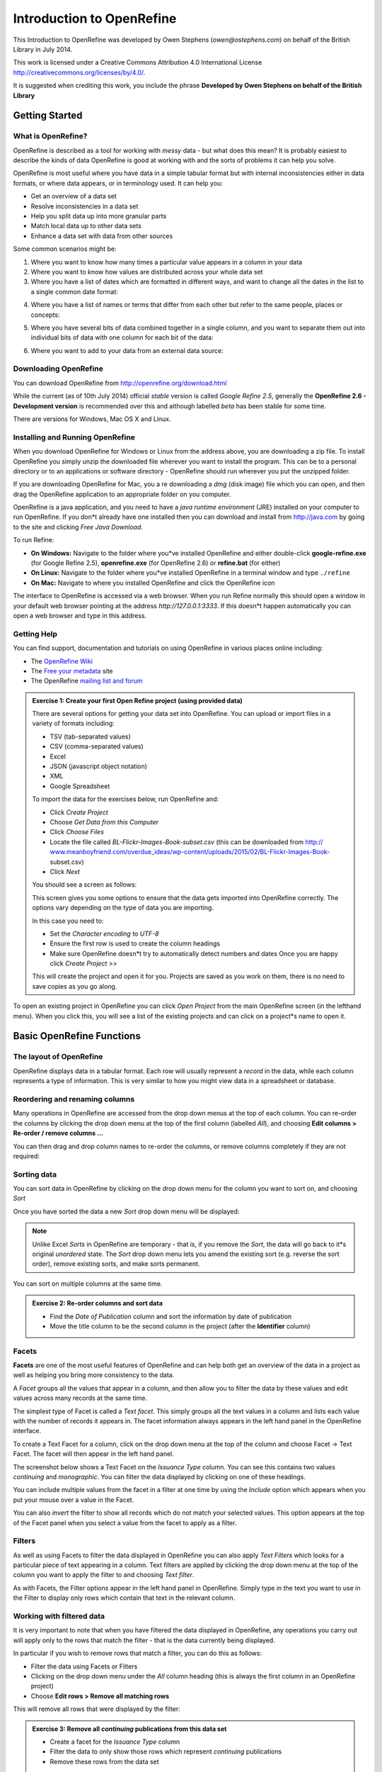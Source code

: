 Introduction to OpenRefine
::::::::::::::::::::::::::

This Introduction to OpenRefine was developed by Owen Stephens
(*owen@ostephens.com*) on behalf of the British Library in July
2014.

This work is licensed under a Creative Commons Attribution 4.0
International License
`http://creativecommons.org/licenses/by/4.0/. <http://creativecommons.org/licenses/by/4.0/>`__

It is suggested when crediting this work, you include the phrase
**Developed by Owen Stephens on behalf of the British Library**

Getting Started
===============

What is OpenRefine?
-------------------

OpenRefine is described as a tool for working with *messy* data -
but what does this mean? It is probably easiest to describe the
kinds of data OpenRefine is good at working with and the sorts of
problems it can help you solve.

OpenRefine is most useful where you have data in a simple tabular
format but with internal inconsistencies either in data formats, or
where data appears, or in terminology used. It can help you:

*  Get an overview of a data set

*  Resolve inconsistencies in a data set

*  Help you split data up into more granular parts

*  Match local data up to other data sets

*  Enhance a data set with data from other sources 
  
Some common scenarios might be:

1. Where you want to know how many times a particular value appears in a
   column in your data

2. Where you want to know how values are distributed across your whole
   data set

3. Where you have a list of dates which are formatted in different ways,
   and want to change all the dates in the list to a single common date
   format:

|image19|

4. Where you have a list of names or terms that differ from each other
   but refer to the same people, places or concepts:

|image20|

5. Where you have several bits of data combined together in a single
   column, and you want to separate them out into individual bits of
   data with one column for each bit of the data:

|image21|

6. Where you want to add to your data from an external data source:

|image22|

Downloading OpenRefine
----------------------

You can download OpenRefine from `http://openrefine.org/download.html <http://openrefine.org/download.html>`__

While the current (as of 10th July 2014) official *stable* version
is called *Google Refine 2.5*, generally the **OpenRefine 2.6 -
Development version** is recommended over this and although labelled
*beta* has been stable for some time.

There are versions for Windows, Mac OS X and Linux.

Installing and Running OpenRefine
---------------------------------

When you download OpenRefine for Windows or Linux from the address
above, you are downloading a zip file. To install OpenRefine you
simply unzip the downloaded file wherever you want to install the
program. This can be to a personal directory or to an applications
or software directory - OpenRefine should run wherever you put the
unzipped folder.

If you are downloading OpenRefine for Mac, you a re downloading a
*dmg* (disk image) file which you can open, and then drag the
OpenRefine application to an appropriate folder on you computer.

OpenRefine is a java application, and you need to have a *java
runtime environment* (JRE) installed on your computer to run
OpenRefine. If you don*t already have one installed then you can
download and install from `http://java.com <http://java.com/>`__
by going to the site and clicking *Free Java Download*.

To run Refine:

-  **On Windows:** Navigate to the folder where you*ve installed OpenRefine and either double-click **google-refine.exe** (for Google Refine 2.5), **openrefine.exe** (for OpenRefine 2.6) or **refine.bat** (for either)

-  **On Linux:** Navigate to the folder where you*ve installed
   OpenRefine in a terminal window and type ``./refine``

-  **On Mac:** Navigate to where you installed OpenRefine and click the
   OpenRefine icon

The interface to OpenRefine is accessed via a web browser. When you
run Refine normally this should open a window in your default web
browser pointing at the address *http://127.0.0.1:3333*. If this
doesn*t happen automatically you can open a web browser and type in
this address.

|image0|

Getting Help
------------

You can find support, documentation and tutorials on using
OpenRefine in various places online including:

-  The `OpenRefine Wiki <https://github.com/OpenRefine/OpenRefine/wiki>`_


-  The `Free your metadata <http://freeyourmetadata.org/>`_ site 

-  The OpenRefine `mailing list and forum <http://groups.google.com/d/forum/openrefine>`__

.. admonition:: Exercise 1: Create your first Open Refine project (using provided data)

    There are several options for getting your data set into OpenRefine.
    You can upload or import files in a variety of formats including:

    -  TSV (tab-separated values)

    -  CSV (comma-separated values)

    -  Excel

    -  JSON (javascript object notation)

    -  XML

    -  Google Spreadsheet

    To import the data for the exercises below, run OpenRefine and:

    -  Click *Create Project*

    -  Choose *Get Data from this Computer*

    -  Click *Choose Files*

    -  Locate the file called *BL-Flickr-Images-Book-subset.csv* (this can
       be downloaded from http://
       `www.meanboyfriend.com/overdue\_ideas/wp-content/uploads/2015/02/BL-Flickr-Images-Book- <http://www.meanboyfriend.com/overdue_ideas/wp-content/uploads/2015/02/BL-Flickr-Images-Book->`__
       subset.csv)

    -  Click *Next*

    You should see a screen as follows:

    |image1|

    This screen gives you some options to ensure that the data gets
    imported into OpenRefine correctly. The options vary depending on
    the type of data you are importing.

    In this case you need to:

    -  Set the *Character encoding* to *UTF-8*

    -  Ensure the first row is used to create the column headings

    -  Make sure OpenRefine doesn*t try to automatically detect numbers and
       dates Once you are happy click *Create Project >>*

    This will create the project and open it for you. Projects are saved
    as you work on them, there is no need to save copies as you go
    along.

To open an existing project in OpenRefine you can click *Open
Project* from the main OpenRefine screen (in the lefthand menu).
When you click this, you will see a list of the existing projects
and can click on a project*s name to open it.

Basic OpenRefine Functions
==========================

The layout of OpenRefine
------------------------

|image2| 

OpenRefine displays data in a tabular format. Each row
will usually represent a *record* in the data, while each column
represents a type of information. This is very similar to how you
might view data in a spreadsheet or database.

Reordering and renaming columns
-------------------------------

Many operations in OpenRefine are accessed from the drop down menus
at the top of each column. You can re-order the columns by clicking
the drop down menu at the top of the first column (labelled *All*),
and choosing **Edit columns > Re-order / remove columns …**

|image3|

You can then drag and drop column names to re-order the columns, or
remove columns completely if they are not required:

|image4|

Sorting data
------------

You can sort data in OpenRefine by clicking on the drop down menu
for the column you want to sort on, and choosing *Sort*

|image5|

Once you have sorted the data a new *Sort* drop down menu will be
displayed:

|image6|

.. note:: 

    Unlike Excel *Sorts* in OpenRefine are temporary - that is, if you
    remove the *Sort*, the data will go back to it*s original
    *unordered* state. The *Sort* drop down menu lets you amend the
    existing sort (e.g. reverse the sort order), remove existing sorts,
    and make sorts permanent.

You can sort on multiple columns at the same time.

.. admonition:: Exercise 2: Re-order columns and sort data

    -  Find the *Date of Publication* column and sort the information by
       date of publication

    -  Move the title column to be the second column in the project (after
       the **Identifier** column)

Facets
------

**Facets** are one of the most useful features of OpenRefine and can
help both get an overview of the data in a project as well as
helping you bring more consistency to the data.

A *Facet* groups all the values that appear in a column, and then
allow you to filter the data by these values and edit values across
many records at the same time.

The simplest type of Facet is called a *Text facet*. This simply
groups all the text values in a column and lists each value with the
number of records it appears in. The facet information always
appears in the left hand panel in the OpenRefine interface.

|image7|

To create a Text Facet for a column, click on the drop down menu at
the top of the column and choose Facet -> Text Facet. The facet will
then appear in the left hand panel.

|image8| 

The screenshot below shows a Text Facet on the *Issuance Type* column. You can
see this contains two values *continuing* and *monographic*. You can filter the
data displayed by clicking on one of these headings.

You can include multiple values from the facet in a filter at one
time by using the *Include* option which appears when you put your
mouse over a value in the Facet.

You can also *invert* the filter to show all records which do not
match your selected values. This option appears at the top of the
Facet panel when you select a value from the facet to apply as a
filter.

Filters
-------

As well as using Facets to filter the data displayed in OpenRefine
you can also apply *Text Filters* which looks for a particular piece
of text appearing in a column. Text filters are applied by clicking
the drop down menu at the top of the column you want to apply the
filter to and choosing *Text filter*.

As with Facets, the Filter options appear in the left hand panel in
OpenRefine. Simply type in the text you want to use in the Filter to
display only rows which contain that text in the relevant column.

|image9|

Working with filtered data
--------------------------

It is very important to note that when you have filtered the data
displayed in OpenRefine, any operations you carry out will apply
only to the rows that match the filter - that is the data currently
being displayed.

In particular if you wish to remove rows that match a filter, you
can do this as follows:

-  Filter the data using Facets or Filters

-  Clicking on the drop down menu under the *All* column heading (this
   is always the first column in an OpenRefine project)

-  Choose **Edit rows > Remove all matching rows**

This will remove all rows that were displayed by the filter:

|image10|

.. admonition:: Exercise 3: Remove all *continuing* publications from this data set

    -  Create a facet for the *Issuance Type* column

    -  Filter the data to only show those rows which represent *continuing*
       publications

    -  Remove these rows from the data set

More on Facets
--------------

As well as *Text facets* Refine also supports a range of other types
of facet. These include:

-  Numeric facets

-  Timeline facets (for dates)

-  Custom facets

-  Scatterplot facets

**Numeric and Timeline facets** display graphs instead of lists of
values. The graph includes *drag and drop* controls you can use to
set a start and end range to filter the data displayed.

|image11|

**Scatterplot facets** are commonly used in statistics.  One example can be
found in the following `OpenRefine Tutorial <http://enipedia.tudelft.nl/wiki/OpenRefine_Tutorial#Exploring_the_data_with_scatter_plots>`__

Custom facets are a range of different types of facets, and also
allow you write your own custom facets. Some of the default custom
facets are:

-  **Word facet** - this breaks down text into words and counts the number
   of records each word appears in

-  **Duplicates facet** - this results in a binary facet of *true* or
   *false*. Rows appear in the *true* facet if the value in the selected
   column is an exact match for a value in the same column in another
   row

-  **Text length facet** - creates a numeric facet based on the length
   (number of characters) of the text in each row for the selected
   column. This can be useful for spotting incorrect or unusual data in
   a field where specific lengths are expected (e.g. if the values are
   expected to be years, any row with a text length more than 4 for that
   column is likely to be incorrect)

-  **Facet by blank** - a binary facet of *true* or *false*. Rows appear in
   the *true* facet if they have no data present in that column. This is
   useful when looking for rows missing key data.

Facets are intended to group together common values and OpenRefine
limits the number of values allowed in a single facet to ensure the
software does not perform slowly or run out of memory. If you create
a facet where there are many unique values (for example, a facet on
a *book title* column in a data set that has one row per book) the
facet created will be very large and may either slow down the
application, or OpenRefine will not create the facet.

.. admonition:: Exercise 4: Find all publications without a date of publication

    -  Use the *Facet by blank* function to find all publications in this
       data set without a date of publication

    -  Filter the data to only those without a date of publication - do you
       notice anything about these records? [Hint: look at the **Place of
       Publication** column]

Amending data through facets
----------------------------

If you create a text facet you can edit the values in the facet to
change the value for several records at the same time. To do this,
simply mouse-over the value you want to edit and click the *edit*
option that appears:

|image12|

This approach is useful in relatively small facets where you might
have small variations through punctuation or typing errors etc. For
example, a column that should contain only terms from a small
restricted list such as days of the week or months of the year.

The list of values in the facet will update as you make edits.

.. admonition:: Exercise 5: Edit edition statements via a text facet

    -  Create a text facet for the Edition column

    -  Sort the facet by *count* to see the most common values

    -  Pick the facets that refer to a *second edition* and edit them using
       a consistent wording

Using Clustering to find similar values
---------------------------------------

Another function that is provided with facets is the *Cluster*
function. The Cluster function looks for similar values across the
facet and enables you to merge together several facets to a single
value.

This is very effective where you have data where there can be minor
variations in data values that are likely such as names of people,
organisations and places.

To use the the *Cluster* function, create a Facet on the relevant
column and click the *Cluster* button. This will bring up a new
window where you can see the *Clusters* that have been detected and
work with them:

|image13|

The *Clusters* are created automatically according to an algorithm.
There are a number of different algorithms supported by OpenRefine -
some experimentation maybe required to see which clustering
algorithm works best with any particular set of data, and you may
find that using different algorithms highlights different clusters.

For more information on the methods used to create Clusters see the 
`OpenRefine wiki <https://github.com/OpenRefine/OpenRefine/wiki/Clustering-In-Depth>`_

For each cluster you have the option of *merging* the values
together - that is replace with a single consistent value. By
default OpenRefine uses the most common value in the cluster as the
new value, but you can select one of the other values by clicking
the value itself, or you can simply type the desired value into the
*New Cell Value* box.

The Clustering function can also be accessed via the drop down menu
at the top of a column by selecting **Edit cells > Cluster and edit …**

.. admonition:: Exercise 6: Use Clustering to clean up publisher data

    -  Create a Text Facet for the **Publisher** column

    -  Click *Cluster*

    -  Using the *key collision* method with the *fingerprint* Keying
       Function work through the clusters of values, merging them to a
       single value where appropriate

Introducing Transformations
===========================

Through facets, filters and clusters OpenRefine offers relatively
straightforward ways of getting an overview of your data, and making
changes where you want to standardise terms used to a common set of
values.

However, sometimes there will be changes you want to make to the
data that cannot be achieved in this way. Such types of changes
include:

-  Splitting data that is in a single column into multiple columns (e.g.
   splitting an address into multiple parts)

-  Standardising the format of data in a column without changing the
   values (e.g. removing punctuation or standardising a date format)

-  Extracting a particular type of data from a longer text string (e.g.
   finding ISBNs in a bibliographic citation)

To support this type of activity OpenRefine supports
*Transformations* which are ways of manipulating data in columns.
Transformations are normally written in a special language called
*GREL* (Google Refine Expression Language). To some extent GREL
expressions are similar to Excel Forumla, although they tend to
focus on text manipulations rather than numeric functions.

Full documentation for the GREL is available at 
`Google-refine-expression-language <https://github.com/OpenRefine/OpenRefine/wiki/>`_. 
This tutorial covers only a small subset of the commands available.

To start writing transformations, select the column on which you
wish to perform a transformation and choose **Edit cells > Transform…** 
to see the following screen:

|image14|

In this screen you have a place to write a transformation (the
*Expression* box) and then the ability to Preview the effect the
transformation would have on the first 10 rows of your data.

The transformation you type into the *Expression* box has to be a
valid GREL expression. The simplest expression is simply the word
*value* by itself - which simply means *the value that is currently
in the column* - that is, **make no change**.

GREL functions are written by giving a value of some kind (a text
string, a date, a number etc.) to a GREL function. Some GREL
functions take additional parameters or options which control how
the function works. GREL supports two syntaxes:

``value.function(options) function(value, options)``

Either is valid, and which is used is completely down to personal
preference. Next to the *Preview* option are options to view:

-  History - a list of transformations you*ve previously used with the
   option to reuse them immediately or to *star* them for easy access

-  Starred - a list of transformations you*ve *starred* via the
   *History* view

-  Help - a list of all the GREL functions and brief information on how
   to use them

Some simple transformations
---------------------------

+---------------------------------------------------------------+---------------------------------------------------+-------------------------------------------------------------------------------------------------------------------------------------------------------+
|     **GREL expression Examples Action carried out**           |
+===============================================================+===================================================+=======================================================================================================================================================+
|     **toUppercase(string)**                                   |     toUppercase(value) value.toUppercase()        |     Converts the current value to uppercase                                                                                                           |
+---------------------------------------------------------------+---------------------------------------------------+-------------------------------------------------------------------------------------------------------------------------------------------------------+
|     **toLowercase(string)**                                   |     toLowercase(value) value.toLowercase()        |     Converts the current value to lowercase                                                                                                           |
+---------------------------------------------------------------+---------------------------------------------------+-------------------------------------------------------------------------------------------------------------------------------------------------------+
|     **toTitlecase(string)**                                   |     toTitlecase(value) value.toTitlecase()        |     Converts the current value to titlecase (i.e. each word starts with an uppercase character and all other characters are converted to lowercase)   |
+---------------------------------------------------------------+---------------------------------------------------+-------------------------------------------------------------------------------------------------------------------------------------------------------+
|     **trim(string)**                                          |     trim(value) value.trim()                      |     Removes any *whitespace* characters (e.g. spaces, tabs) from the start or end of the current value                                                |
+---------------------------------------------------------------+---------------------------------------------------+-------------------------------------------------------------------------------------------------------------------------------------------------------+
|     **substring(string, number from, optional number to)**    |     substring(value, 0, 4) value.substring(0,4)   |     Finds the first four characters of the current value                                                                                              |
+---------------------------------------------------------------+---------------------------------------------------+-------------------------------------------------------------------------------------------------------------------------------------------------------+
|     **replace(string, string to find, replacement string)**   |     replace(value,**a**, **b**)                       |     Find the letter *a* in the current value and replace it with the letter *b*                                                                       |
|                                                               |                                                   |                                                                                                                                                       |
|                                                               |     value.substring(**a**, **b**)                     |                                                                                                                                                       |
+---------------------------------------------------------------+---------------------------------------------------+-------------------------------------------------------------------------------------------------------------------------------------------------------+
|     **+**                                                     |     **Prefix: ** + value                            |     Adds (concatenates) the word **Prefix** to the front of the current value                                                                           |
+---------------------------------------------------------------+---------------------------------------------------+-------------------------------------------------------------------------------------------------------------------------------------------------------+

    **Exercise 7: Cleaning up Date of Publication using simple
    transformations**

-  Create a facet based on the Date of Publication column

-  Sort the facet by *name*

-  What are common issues with the values in this list?

-  Use the *replace* GREL expression to remove the characters [, ] and ?
   from the Date of Publication column

Undo and Redo
-------------

OpenRefine lets you undo, and redo, any number of steps you have
taken in cleaning the data. This means you can always try out
transformations and *undo* if you need to. The way OpenRefine
records the steps you have taken even allows you to take the steps
you*ve carried out on one data set, and apply it to another data set
by a simple copy and paste operation.

The *Undo* and *Redo* options are accessed via the lefthand panel.

|image15|

The Undo/Redo panel lists all the steps you*ve taken so far. To undo
steps, simply click on the last step you want to preserve in the
list and this will automatically undo all the changes made since
that step.

The remaining steps will continue to show in the list but greyed
out, and you can reapply them by simply clicking on the last step
you want to apply.

However, if you *undo* a set of steps and then start doing new
transformations, the greyed out steps will disappear and you will no
longer have the option to *redo* these steps.

If you wish to save a set of steps to be re-applied later, or to a
different project, you can click the *Extract* button. This gives
you the option to select the steps you want to save, and to copy the
transformations included in the selected steps in a format called
*JSON*

To apply a set of steps you have copied or saved in this *JSON*
format use the *Apply* button and paste in the JSON. In this way you
can share transformations between projects and each other.

Undo/Redo data is stored with the Project and is saved automatically
as you work, so next time you open the project, you can access your
full history of steps you have carried out and undo/redo in exactly
the same way.

Exporting data
--------------

Once you have finished working with a data set in OpenRefine you may
wish to export it. The export options are accessed through the
*Export* button at the top right of the OpenRefine interface

|image16|

Export formats support include HTML, Excel and comma- and
tab-separated value (csv and tsv). You can also write a custom
export, selecting to export specific fields, adding a header or
footer and specifying the exact format.

Data types and Regular Expressions
==================================

Understanding data types and regular expressions will help you write
more complex transformations using GREL.

Data types in OpenRefine
------------------------

Every piece of data in OpenRefine is has a *type*. The most common
*type* is a *string* - that is a piece of text. However there are
other data types available and transformations let you convert data
from one type to another where appropriate. The data types supported
are:

-  String

-  Number

-  Date

-  Boolean

-  Array

The first three are hopefully self-explanatory, but the latter two
may require slightly more explanation.

A ***Boolean*** is a binary value that can either be *true* or
*false*. Boolean values can be used directly in OpenRefine cell, but
is more often used in transformations as part of a GREL expression.
For example:

value.contains(**test")

Generates a boolean value of either *true* or *false* depending on
whether the current value in the cell contains the text *test*
anywhere. Such tests can be combined with other GREL expressions to
create more complex transformations.

An ***Array*** is a list of values, represented in Refine by the use
of square brackets containing a list of values surrounded by
inverted commas and separated by commas. For example an array
listing the days of the week would look like:
[**Monday**,**Tuesday**,**Wednesday**,**Thursday**,**Friday**,**Saturday**,**Sunday**]

Arrays can be sorted, de-duplicated, and manipulated in other ways
in GREL expressions, but cannot appear directly in an OpenRefine
cell. Arrays in OpenRefine are usually the result of a
transformation. For example the *split* function takes a string, and
changes it into an array based on a *separator*. For example if a
cell has the value:

**Monday,Tuesday,Wednesday,Thursday,Friday,Saturday,Sunday** This can
be transformed into an array using the *split* function:
value.split(**,**)

This would create the array containing the days of the week:
[**Monday**,**Tuesday**,**Wednesday**,**Thursday**,**Friday**,**Saturday**,**Sunday**]

This can be combined with array operations like *sort*. For example,
assuming the cell contains the same value as above, then the
function:

value.split(**,**).sort()

Would result in an array containing the days of the week sorted in
alphabetical order:
[**Friday**,**Monday**,**Saturday**,**Sunday**,**Thursday**,**Tuesday**,**Wednesday**]

To output a value from an array you can either select a specific
value depending on its position in the list (with the first position
treated as *zero*). For example:

value.split(**,**)[0]

Would extract the first value from the array created by the *split*
function. In the above example this would be **Monday**

You can also join arrays together to make a *String*. The GREL
expression would look like: value.split(**,**).sort().join(**,**)

Taking the above example again, this would result in a string with
the days of the week in alphabetical order, listed with commas
between each day.

Regular Expressions
-------------------

A *regular expression* (sometimes called a *regex*) is a way of
representing patterns in text strings. These can be used to search
for text that matches the pattern represented by the regular
expression. Regular expressions typically surrounded by */*
characters.

To write a regular expression you need to know the special syntax
used to represent different types of characters that can occur in a
text string. The table below introduces some of these:

+-------------------------------------------------------------------+------------------------------------+--------------------------------------------------------------------------------------------------------------------------------------------------------------------------------------------------------------+
|     **Type of character Regular expression syntax Explanation**   |
+===================================================================+====================================+==============================================================================================================================================================================================================+
|     **Any character**                                             |     .                              |     A *period* can represent any character at all - essentially a *wildcard*                                                                                                                                 |
+-------------------------------------------------------------------+------------------------------------+--------------------------------------------------------------------------------------------------------------------------------------------------------------------------------------------------------------+
|     **A list or range of characters**                             |     [<list/range to be matched>]   |     You can put a list of characters or a range of characters inside square brackets to match any of the characters in the list. e.g.                                                                        |
|                                                                   |                                    |                                                                                                                                                                                                              |
|                                                                   |                                    |     [ABC]                                                                                                                                                                                                    |
|                                                                   |                                    |                                                                                                                                                                                                              |
|                                                                   |                                    |     matches A or B or C (note this is case sensitive). [A-Z]                                                                                                                                                 |
|                                                                   |                                    |                                                                                                                                                                                                              |
|                                                                   |                                    |     matches any uppercase letter [A-Za-z0-9]                                                                                                                                                                 |
|                                                                   |                                    |                                                                                                                                                                                                              |
|                                                                   |                                    |     matches any upper or lower case letter or any digit                                                                                                                                                      |
+-------------------------------------------------------------------+------------------------------------+--------------------------------------------------------------------------------------------------------------------------------------------------------------------------------------------------------------+
|     **Any digit**                                                 |     \\d                            |     The syntax *\\d* will match any single digit character (equivalent to [0-9])                                                                                                                             |
+-------------------------------------------------------------------+------------------------------------+--------------------------------------------------------------------------------------------------------------------------------------------------------------------------------------------------------------+
|     **Any *word* characters**                                     |     \\w                            |     The syntax *\\w* will match any character that can be part of a *word*. In practice this means any letter (upper or lower case), any digit or the underscore character. (equivalent to [A-Za-z0-9\_] )   |
+-------------------------------------------------------------------+------------------------------------+--------------------------------------------------------------------------------------------------------------------------------------------------------------------------------------------------------------+
|     **Any *whitespace* characters**                               |     \\s                            |     The syntax *\\s* will match any *space* type character                                                                                                                                                   |
|                                                                   |                                    |                                                                                                                                                                                                              |
|                                                                   |                                    |     - such as a space, a tab, or a newline.                                                                                                                                                                  |
+-------------------------------------------------------------------+------------------------------------+--------------------------------------------------------------------------------------------------------------------------------------------------------------------------------------------------------------+
|     **The start of a string**                                     |     ^                              |     The syntax *^* will match the start of the string - useful if you want to find strings that start with a specific pattern                                                                                |
+-------------------------------------------------------------------+------------------------------------+--------------------------------------------------------------------------------------------------------------------------------------------------------------------------------------------------------------+
|     **The end of a string**                                       |     $                              |     The syntax *$* will match the start of the string - useful if you want to find strings that end with a specific pattern                                                                                  |
+-------------------------------------------------------------------+------------------------------------+--------------------------------------------------------------------------------------------------------------------------------------------------------------------------------------------------------------+

These special characters can be combined with any normal characters
to form a regular expression. So to find both the *s* and *z*
spellings of *organize/organise*) could be:

/organi.e/

Here the *.* character can represent any character and so this would
match both *organise* and *organize*. Because *.* can represent any
character this could also catch other patterns that might occur. To
be more specific you could use:

/organi[sz]e/

These (and other) character matches can be combined with
*repetition* operators, which allow you to say how many times a
character or pattern is repeated. Repetition operators apply to the
character or expression immediately preceding the operator. The
repetition operations are:

+------------------------------------------------------------+------------------------------------------------------------------------------------------------+-------------------------------------------------------------------------------------------------+
|     **Repetition Meaning Explanation/Example character**   |
+============================================================+================================================================================================+=================================================================================================+
|     **\***                                                 |     The preceding character/ expression can be repeated any number of times (including zero)   |     The regular expression                                                                      |
|                                                            |                                                                                                |                                                                                                 |
|                                                            |                                                                                                |     **/.\*/**                                                                                   |
|                                                            |                                                                                                |                                                                                                 |
|                                                            |                                                                                                |     represents any text string at all (any character repeated any number of times)              |
+------------------------------------------------------------+------------------------------------------------------------------------------------------------+-------------------------------------------------------------------------------------------------+
|     **+**                                                  |     The preceding character/ expression can be repeated one or more times                      |     Unlike the *\** using a *+* means the character must appear at least once. The expression   |
|                                                            |                                                                                                |                                                                                                 |
|                                                            |                                                                                                |     **/head\\s+/rest/**                                                                         |
|                                                            |                                                                                                |                                                                                                 |
|                                                            |                                                                                                |     would match *head rest* (one space), *head rest* (two spaces) but not *headrest*.           |
+------------------------------------------------------------+------------------------------------------------------------------------------------------------+-------------------------------------------------------------------------------------------------+
|     **?**                                                  |     The preceding character/ expression can be repeated 1 or zero times                        |     Essentially makes a character optional in a regular expression. The regular expression      |
|                                                            |                                                                                                |                                                                                                 |
|                                                            |                                                                                                |     **/colou?r/**                                                                               |
|                                                            |                                                                                                |                                                                                                 |
|                                                            |                                                                                                |     would match both *colour* and *color*                                                       |
+------------------------------------------------------------+------------------------------------------------------------------------------------------------+-------------------------------------------------------------------------------------------------+

In addition you can specify exact numbers of repetitions, or a
maximum/minimum number of repetitions using curly brackets
containing one or two numbers:

/a{2}/

Matches the letter *a* appearing twice (i.e. matches *aa*)

/a{2,4}/

Matches the letter *a* appearing a minimum of two times or a maximum
of four times (i.e. matches any of *aa*, *aaa*, *aaaa*)

There are many online resources which provide tutorials on using
Regular Expressions, including:

-  `*http://www.regular-expressions.info* <http://www.regular-expressions.info/>`__

-  `*http://software-carpentry.org/v4/regexp/index.html* <http://software-carpentry.org/v4/regexp/index.html>`__

-  `*http://www.codeproject.com/Articles/939/An-Introduction-to-Regular-Expressions* <http://www.codeproject.com/Articles/939/An-Introduction-to-Regular-Expressions>`__

-  `*http://regex.bastardsbook.com* <http://regex.bastardsbook.com/>`__

Using the *match* transformation with Regular Expressions
---------------------------------------------------------

Another feature of Regular Expressions is that you can *capture*
parts of the matched string to do some further work with. In
OpenRefine, this is particularly used with the *match* function. The
*match* function allows you to extract particular parts of a string
by using a regular expression which captures parts of the matching
string. To tell the *match* function which bits of the matched
string you want to capture, you simply surround those parts of the
regular expression with brackets ().

For example, if you have strings like: pp. 40. G. Bryan & Co: Oxford

pp. 64. W. Cann: Plymouth

pp. 92. Heath Cranton: London

(representing number of pages, publisher and place of publication).
You could use the *match* function as follows

value.match(/pp. (\\d\*).\*/)
-----------------------------

This would find the number following *pp* in each row and put it
into an OpenRefine Array - so for the rows above you would get:

[**40**]

[**64**]

[**92**]

In the *match* function the regular expression used has to match the
full string, but only the parts of the regular expression in
brackets are put into the array. A more complex example with the
same example strings might be:

value.match(/pp. (\\d\*)\\. (.\*):\\s\*(.\*)/)
----------------------------------------------

This has three capture groups - the page number, the publisher and
the place of publication - getting the output:
["40", "G. Bryan & Co", **Oxford**]

[ "64", "W. Cann", **Plymouth**]

[ "95", "Erskine Macdonald", **London**]

Exercise 8: Extracting dates of publication from the *Place of Publication* column
----------------------------------------------------------------------------------

In Exercise 4 above you may have noted that in many cases where the
*date of publication* value

was blank, there was a date in the *place of publication* column.
This exercise is to use what you have learnt about facets,
transformations, data types and regular expressions to extract these
dates and put them in the *Date of Publication* column.

-  Make sure you are only working with records where the Date of
   Publication is blank [Hint: See Exercise 4]

-  Working with the Place of Publication column, use the *Add column
   based on this column* function [Hint: Look in the drop down menu for
   this column]

-  Use the *match* function with a regular expression to find where the
   Place of Publication column ends with a four digit number

   -  When using the *match* function, you have to use *capture groups*
      in your regular expression (see above under *Regular Expressions*)

   -  The output of the *match* function is an Array - you*ll need to
      get a string value from this

Advanced Refine
===============

Looking up data from a URL
--------------------------

OpenRefine can retrieve data from URLs. This can be used in various
ways, including looking up additional information from a remote
service, based on information in your OpenRefine data.

As an example, you can look up names against the Virtual
International Authority File (VIAF), and retrieve additional
information such as dates of birth/death and identifiers.

Typically this is a two step process - firstly a step to retrieve
data from a remote service, and secondly to extract the relevant
information from the data you have retrieved.

To retrieve data from an external source, from the drop down menu at
a column heading use the option *Edit column* -> *Add column by
fetching URLs*.

This will prompt you for a GREL expression to create a URL. Often
this would be a URL that uses existing values in your data to build
a query.

|image17|

For example if you have a list of Author names, and wish to retrieve
information from VIAF you can build a URL by appending the name to
the end of a general VIAF URL as follows:

`"h <http://viaf.org/viaf/AutoSuggest?query>`__\ t\ `tp://viaf.org/viaf/AutoSuggest?query="+ <http://viaf.org/viaf/AutoSuggest?query>`__
escape(value, 'url')

(assuming that the column you are working from contains names the
*value* variable will contain the value from the current cell)

This VIAF service returns a list of possible matches in a format
called *JSON*. There is GREL function to extract data from JSON
formatted data called *parseJSON*. This can be used to extract
values from the JSON retrieved from VIAF. For example the following
expression will extract the first name with a VIAF ID.

forEach(value.parseJson().result, v, v.term + ' \| ' + v.viafid)[0]

The process of retrieving data from external services in this way
can be very slow, and is best used on small data sets

Exercise 9: Retrieving VIAF IDs for Authors
-------------------------------------------

-  Use the drop down menu at the top of the Date of Publication column
   and select *Text Filter*

-  Type *1800* into the Date of Publication text filter - this should
   reduce the number of records you are working with to about 26

-  Use the drop down menu at the top of the Author column and select
   *Edit column* -> *Add column by fetching URLs*

-  In the *New column name* box type **VIAF JSON**

-  In the *Expression* box, type the expression:

   -  `"h <http://viaf.org/viaf/AutoSuggest?query>`__\ t\ `tp://viaf.org/viaf/AutoSuggest?query="+ <http://viaf.org/viaf/AutoSuggest?query>`__
      escape(value, 'url')

-  Click *OK*

-  Wait for OpenRefine to retrieve the data from VIAF - this may take a
   few minutes

-  Use the drop down menu at the top of the new **VIAF JSON** column and
   select **

-  In the *Expression* box, type the expression:

   -  forEach(value.parseJson().result, v, v.term + ' \| ' +
      v.viafid)[0]

This should leave some of the boxes in the column populated with
author names and IDs from VIAF.

Reconciliation services
-----------------------

Reconciliation services allow you to lookup terms from your data in
OpenRefine against external services, and use values from the
external services in your data.

Reconciliation services can be more sophisticated and quicker than
using the method described above to retrieve data from a URL.
However, to use the *Reconciliation* function in OpenRefine requires
the external resource to support the necessary service for
OpenRefine to work with, which means unless the service you wish to
use supports such a service you cannot use the *Reconciliation*
approach.

Extensions
----------

The functionality in OpenRefine can be enhanced by *extensions*
which can be downloaded and installed to add functionality to your
OpenRefine installation.

A list of Extensions is given at
*https://github.com/OpenRefine/OpenRefine/wiki/Extensions*

One of these extensions tries to work around the limitation of
Reconciliation services described above, by making it possible to
use a reconciliation service against *linked data*1 sources which
have SPARQL endpoints2. For more information on this see the *RDF
Extension* at *http://* *refine.deri.ie*. An example of how this
works is given in more detail at http://refine.deri.ie/ showcases.

Records and Rows
----------------

All the examples above use OpenRefine in *Row* mode, where it is
assumed that each row in the table represents a *record*.

1 Linked Data is a specific data format that is seeing increased
usage in the library and cultural heritage sector
Introduction to OpenRefine

2 SPARQL is a language used to query *Linked Data* and a **SPARQL
Endpoint** is the URL to which such queries can be sent

However, OpenRefine supports a more complex model of *Records* which
allows you to have multiple values for a single column in a single
record. For example, it is not unusual for a book to have multiple
people (or *contributors*) involved in the creation of the book.

In the screenshot below you can see the options to select a to *Show
as* rows or records, and also see how row 11 has tow contributors
listed.

|image18|

The **records** approach is occasionally useful and can be used when
you have two rows in the original data set that represent the same
*thing* (book/person/place/etc.) and wish to merge the two rows into
a single row, preserving information from both original rows.

For more information on how you can create Records in OpenRefine see
*http://googlerefine.blogspot.co.uk/2012/06/create-records-in-google-refine.html*

Using the *cross* function to lookup data in other OpenRefine projects
----------------------------------------------------------------------

As well as looking up data in external systems using the methods
described above, it is also

possible to look up data in other OpenRefine projects on the same
computer. This is done using the *cross* function.

The *cross* function takes a value from the OpenRefine project you
are working on, and looks for that value in a column in another
OpenRefine project. If it finds one or more matching rows in the
second OpenRefine project, it returns an array containing the rows
that it has matched.

As it returns the whole row for each match, you can use a
transformation to extract the values from any of the columns in the

You can use to compare the contents of two OpenRefine projects, or
to use data between the two projects.

.. |image0| image:: img/open_refine/media/image1.jpeg
   :width: 6.75271in
   :height: 3.47260in
.. |image1| image:: img/open_refine/media/image2.jpeg
   :width: 6.77625in
   :height: 3.82417in
.. |image2| image:: img/open_refine/media/image3.jpeg
   :width: 6.80062in
   :height: 3.62917in
.. |image3| image:: img/open_refine/media/image4.jpeg
.. |image4| image:: img/open_refine/media/image5.png
   :width: 3.23297in
   :height: 2.91687in
.. |image5| image:: img/open_refine/media/image6.png
   :width: 1.25355in
   :height: 2.23031in
.. |image6| image:: img/open_refine/media/image7.jpeg
   :width: 5.54842in
   :height: 2.44062in
.. |image7| image:: img/open_refine/media/image8.jpeg
   :width: 6.76661in
   :height: 4.74229in
.. |image8| image:: img/open_refine/media/image9.jpeg
   :width: 6.78260in
   :height: 4.05333in
.. |image9| image:: img/open_refine/media/image10.jpeg
   :width: 6.75936in
   :height: 4.27510in
.. |image10| image:: img/open_refine/media/image11.jpeg
   :width: 6.73077in
   :height: 4.37937in
.. |image11| image:: img/open_refine/media/image12.jpeg
   :width: 6.67500in
   :height: 4.69500in
.. |image12| image:: img/open_refine/media/image13.png
   :width: 2.10837in
   :height: 2.79083in
.. |image13| image:: img/open_refine/media/image14.jpeg
   :width: 6.62027in
   :height: 4.30000in
.. |image14| image:: img/open_refine/media/image15.png
   :width: 4.20350in
   :height: 3.22250in
.. |image15| image:: img/open_refine/media/image16.jpeg
   :width: 6.75474in
   :height: 5.17229in
.. |image16| image:: img/open_refine/media/image17.jpeg
   :width: 6.57462in
   :height: 2.79687in
.. |image17| image:: img/open_refine/media/image18.png
   :width: 4.07128in
   :height: 3.17167in
.. |image18| image:: img/open_refine/media/image19.jpeg
   :width: 6.70159in
   :height: 4.26937in
.. |image19| image:: img/open_refine/media/table1.png
   :width: 3.57in
   :height: 2.14in
.. |image20| image:: img/open_refine/media/table2.png
   :width: 3.53in
   :height: 2.06in
.. |image21| image:: img/open_refine/media/table3.png
   :width: 8.44in
   :height: 5.90in
.. |image22| image:: img/open_refine/media/table4.png
   :width: 8.52in
   :height: 1.83in
